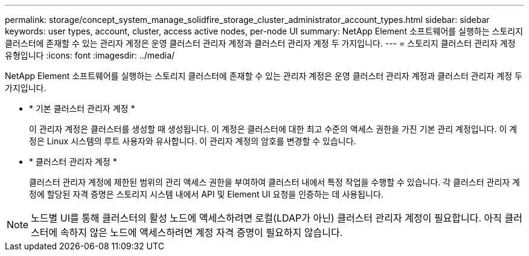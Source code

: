 ---
permalink: storage/concept_system_manage_solidfire_storage_cluster_administrator_account_types.html 
sidebar: sidebar 
keywords: user types, account, cluster, access active nodes, per-node UI 
summary: NetApp Element 소프트웨어를 실행하는 스토리지 클러스터에 존재할 수 있는 관리자 계정은 운영 클러스터 관리자 계정과 클러스터 관리자 계정 두 가지입니다. 
---
= 스토리지 클러스터 관리자 계정 유형입니다
:icons: font
:imagesdir: ../media/


[role="lead"]
NetApp Element 소프트웨어를 실행하는 스토리지 클러스터에 존재할 수 있는 관리자 계정은 운영 클러스터 관리자 계정과 클러스터 관리자 계정 두 가지입니다.

* * 기본 클러스터 관리자 계정 *
+
이 관리자 계정은 클러스터를 생성할 때 생성됩니다. 이 계정은 클러스터에 대한 최고 수준의 액세스 권한을 가진 기본 관리 계정입니다. 이 계정은 Linux 시스템의 루트 사용자와 유사합니다. 이 관리자 계정의 암호를 변경할 수 있습니다.

* * 클러스터 관리자 계정 *
+
클러스터 관리자 계정에 제한된 범위의 관리 액세스 권한을 부여하여 클러스터 내에서 특정 작업을 수행할 수 있습니다. 각 클러스터 관리자 계정에 할당된 자격 증명은 스토리지 시스템 내에서 API 및 Element UI 요청을 인증하는 데 사용됩니다.




NOTE: 노드별 UI를 통해 클러스터의 활성 노드에 액세스하려면 로컬(LDAP가 아닌) 클러스터 관리자 계정이 필요합니다. 아직 클러스터에 속하지 않은 노드에 액세스하려면 계정 자격 증명이 필요하지 않습니다.
